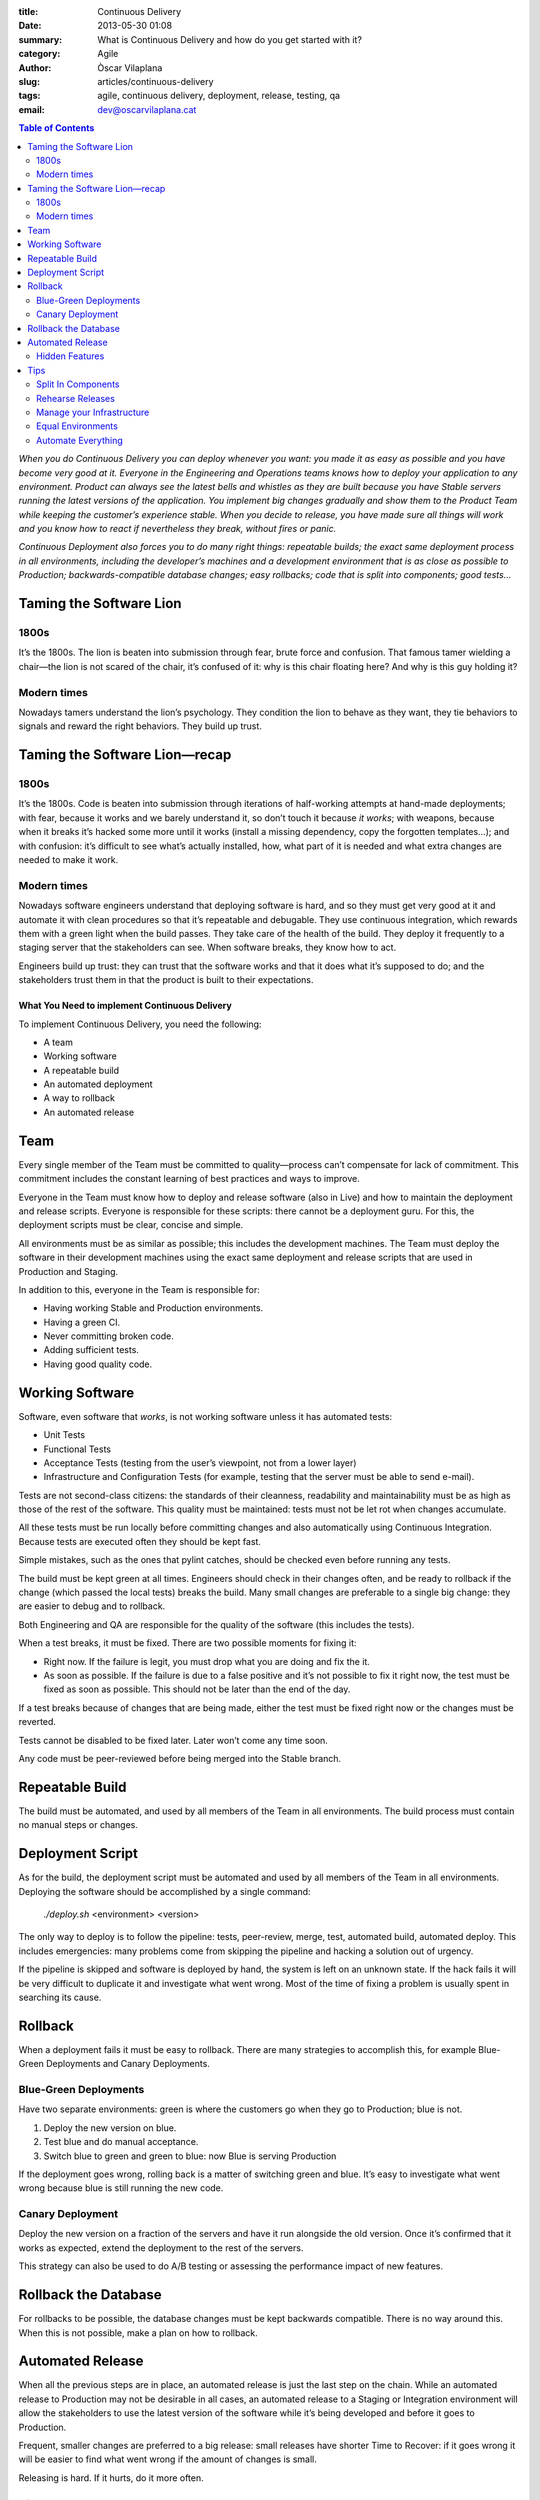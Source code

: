 :title: Continuous Delivery
:date: 2013-05-30 01:08
:summary: What is Continuous Delivery and how do you get started with it?
:category: Agile
:author: Òscar Vilaplana
:slug: articles/continuous-delivery
:tags: agile, continuous delivery, deployment, release, testing, qa
:email: dev@oscarvilaplana.cat

.. contents:: Table of Contents
   :depth: 2

*When you do Continuous Delivery you can deploy whenever you want: you
made it as easy as possible and you have become very good at it.
Everyone in the Engineering and Operations teams knows how to deploy
your application to any environment. Product can always see the latest
bells and whistles as they are built because you have Stable servers
running the latest versions of the application. You implement big
changes gradually and show them to the Product Team while keeping the
customer’s experience stable. When you decide to release, you have made
sure all things will work and you know how to react if nevertheless they
break, without fires or panic.*

*Continuous Deployment also forces you to do many right things:
repeatable builds; the exact same deployment process in all
environments, including the developer’s machines and a development
environment that is as close as possible to Production;
backwards-compatible database changes; easy rollbacks; code that is
split into components; good tests…*

Taming the Software Lion
------------------------

1800s
~~~~~

It’s the 1800s. The lion is beaten into submission through fear, brute
force and confusion. That famous tamer wielding a chair—the lion is not
scared of the chair, it’s confused of it: why is this chair floating
here? And why is this guy holding it?

Modern times
~~~~~~~~~~~~

Nowadays tamers understand the lion’s psychology. They condition the
lion to behave as they want, they tie behaviors to signals and reward
the right behaviors. They build up trust.

Taming the Software Lion—recap
------------------------------

1800s
~~~~~

It’s the 1800s. Code is beaten into submission through iterations of
half-working attempts at hand-made deployments; with fear, because it
works and we barely understand it, so don’t touch it because *it works*;
with weapons, because when it breaks it’s hacked some more until it
works (install a missing dependency, copy the forgotten templates…); and
with confusion: it’s difficult to see what’s actually installed, how,
what part of it is needed and what extra changes are needed to make it
work.

Modern times
~~~~~~~~~~~~

Nowadays software engineers understand that deploying software is hard,
and so they must get very good at it and automate it with clean
procedures so that it’s repeatable and debugable. They use continuous
integration, which rewards them with a green light when the build
passes. They take care of the health of the build. They deploy it
frequently to a staging server that the stakeholders can see. When
software breaks, they know how to act.

Engineers build up trust: they can trust that the software works and
that it does what it’s supposed to do; and the stakeholders trust them
in that the product is built to their expectations.

What You Need to implement Continuous Delivery
==============================================

To implement Continuous Delivery, you need the following:

-  A team
-  Working software
-  A repeatable build
-  An automated deployment
-  A way to rollback
-  An automated release

Team
----

Every single member of the Team must be committed to quality—process
can’t compensate for lack of commitment. This commitment includes the
constant learning of best practices and ways to improve.

Everyone in the Team must know how to deploy and release software (also
in Live) and how to maintain the deployment and release scripts.
Everyone is responsible for these scripts: there cannot be a deployment
guru. For this, the deployment scripts must be clear, concise and
simple.

All environments must be as similar as possible; this includes the
development machines. The Team must deploy the software in their
development machines using the exact same deployment and release scripts
that are used in Production and Staging.

In addition to this, everyone in the Team is responsible for:

-  Having working Stable and Production environments.
-  Having a green CI.
-  Never committing broken code.
-  Adding sufficient tests.
-  Having good quality code.

Working Software
----------------

Software, even software that *works*, is not working software unless it
has automated tests:

-  Unit Tests
-  Functional Tests
-  Acceptance Tests (testing from the user’s viewpoint, not from a lower
   layer)
-  Infrastructure and Configuration Tests (for example, testing that the
   server must be able to send e-mail).

Tests are not second-class citizens: the standards of their cleanness,
readability and maintainability must be as high as those of the rest of
the software. This quality must be maintained: tests must not be let rot
when changes accumulate.

All these tests must be run locally before committing changes and also
automatically using Continuous Integration. Because tests are executed
often they should be kept fast.

Simple mistakes, such as the ones that pylint catches, should be checked
even before running any tests.

The build must be kept green at all times. Engineers should check in
their changes often, and be ready to rollback if the change (which
passed the local tests) breaks the build. Many small changes are
preferable to a single big change: they are easier to debug and to
rollback.

Both Engineering and QA are responsible for the quality of the software
(this includes the tests).

When a test breaks, it must be fixed. There are two possible moments for
fixing it:

-  Right now. If the failure is legit, you must drop what you are doing
   and fix the it.
-  As soon as possible. If the failure is due to a false positive and
   it’s not possible to fix it right now, the test must be fixed as soon
   as possible. This should not be later than the end of the day.

If a test breaks because of changes that are being made, either the test
must be fixed right now or the changes must be reverted.

Tests cannot be disabled to be fixed later. Later won’t come any time
soon.

Any code must be peer-reviewed before being merged into the Stable
branch.

Repeatable Build
----------------

The build must be automated, and used by all members of the Team in all
environments. The build process must contain no manual steps or changes.

Deployment Script
-----------------

As for the build, the deployment script must be automated and used by
all members of the Team in all environments. Deploying the software
should be accomplished by a single command:

    *./deploy.sh* <environment> <version>

The only way to deploy is to follow the pipeline: tests, peer-review,
merge, test, automated build, automated deploy. This includes
emergencies: many problems come from skipping the pipeline and hacking a
solution out of urgency.

If the pipeline is skipped and software is deployed by hand, the system
is left on an unknown state. If the hack fails it will be very difficult
to duplicate it and investigate what went wrong. Most of the time of
fixing a problem is usually spent in searching its cause.

Rollback
--------

When a deployment fails it must be easy to rollback. There are many
strategies to accomplish this, for example Blue-Green Deployments and
Canary Deployments.

Blue-Green Deployments
~~~~~~~~~~~~~~~~~~~~~~

Have two separate environments: green is where the customers go when
they go to Production; blue is not.

#. Deploy the new version on blue.
#. Test blue and do manual acceptance.
#. Switch blue to green and green to blue: now Blue is serving
   Production

If the deployment goes wrong, rolling back is a matter of switching
green and blue. It’s easy to investigate what went wrong because blue is
still running the new code.

Canary Deployment
~~~~~~~~~~~~~~~~~

Deploy the new version on a fraction of the servers and have it run
alongside the old version. Once it’s confirmed that it works as
expected, extend the deployment to the rest of the servers.

This strategy can also be used to do A/B testing or assessing the
performance impact of new features.

Rollback the Database
---------------------

For rollbacks to be possible, the database changes must be kept
backwards compatible. There is no way around this. When this is not
possible, make a plan on how to rollback.

Automated Release
-----------------

When all the previous steps are in place, an automated release is just
the last step on the chain. While an automated release to Production may
not be desirable in all cases, an automated release to a Staging or
Integration environment will allow the stakeholders to use the latest
version of the software while it’s being developed and before it goes to
Production.

Frequent, smaller changes are preferred to a big release: small releases
have shorter Time to Recover: if it goes wrong it will be easier to find
what went wrong if the amount of changes is small.

Releasing is hard. If it hurts, do it more often.

Hidden Features
~~~~~~~~~~~~~~~

In some cases it is useful to release features but keep them
inaccessible or only accessible to a few users. There are several tools
to make this easy;
`gargoyle <https://github.com/disqus/gargoyle>`_
is a popular one for Django.

Tips
----

Split In Components
~~~~~~~~~~~~~~~~~~~

Split your software in components that can be deployed independently.

A component:

-  Is reusable
-  Is replaceable with something else that implements the same API.
-  Is independently deployable.
-  Encapsulates a coherent set of behaviors and responsibilities of the
   system.

Splitting your software in components encourages a clear delineation of
responsibilities and makes understanding and changing the code easier.

Rehearse Releases
~~~~~~~~~~~~~~~~~

Releasing is hard. Rehearse it and get very good at it.

Manage your Infrastructure
~~~~~~~~~~~~~~~~~~~~~~~~~~

Write tests that verify that your infrastructure behaves as you expect
and provides the necessary functionality.

Automate all infrastructure changes that can be automated, and document
the rest.

Equal Environments
~~~~~~~~~~~~~~~~~~

All environments must be as similar as possible. Use
`vagrant <http://www.vagrantup.com/>`_
to develop.

Automate Everything
~~~~~~~~~~~~~~~~~~~

A process that is automated is repeatable and easier to debug. Automate
everything that can be automated.

--------------

I gave a talk about this at DjangoCon Europe 2013. Here are the
`slides <https://bitbucket.org/grimborg/continuousdeployment/src/tip/continuous-deployment.pdf>`_;
the video will be available soon.

If this interests you, you may want to check these books:

-  `Continuous Delivery: Reliable Software Releases through Build, Test, and Deployment Automation <http://www.amazon.com/Continuous-Delivery-Deployment-Automation-Addison-Wesley/dp/0321601912/ref=sr_1_1?ie=UTF8&qid=1369904950&sr=8-1>`_
-  `Continuous Integration: Improving Software Quality and Reducing Risk <http://www.amazon.com/Continuous-Integration-Improving-Software-Reducing/dp/0321336380/ref=sr_1_1?ie=UTF8&qid=1369905064&sr=8-1>`_
-  `Agile Testing: A Practical Guide for Testers and Agile Team <http://www.amazon.com/Agile-Testing-Practical-Guide-Testers/dp/0321534468/ref=sr_1_1?ie=UTF8&qid=1369905098&sr=8-1>`_
-  `Test Driven Development: By Example <http://www.amazon.com/Test-Driven-Development-Kent-Beck/dp/0321146530/ref=sr_1_1?s=books&ie=UTF8&qid=1369905116&sr=1-1>`_
